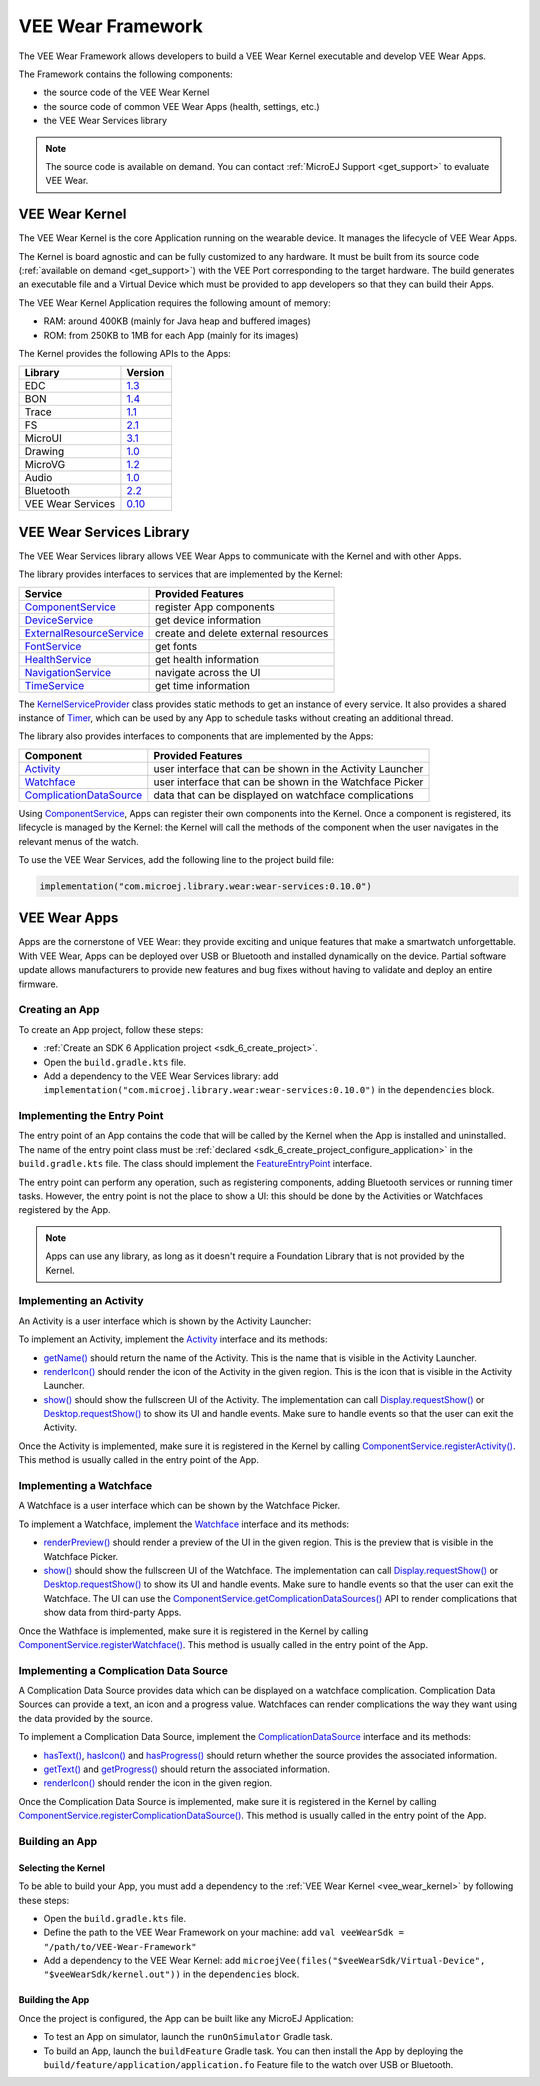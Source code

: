 .. _vee_wear_framework:

VEE Wear Framework
==================

The VEE Wear Framework allows developers to build a VEE Wear Kernel executable and develop VEE Wear Apps.

The Framework contains the following components:

- the source code of the VEE Wear Kernel
- the source code of common VEE Wear Apps (health, settings, etc.)
- the VEE Wear Services library

.. note::

	The source code is available on demand. You can contact :ref:`MicroEJ Support <get_support>` to evaluate VEE Wear.

.. _vee_wear_kernel:

VEE Wear Kernel
---------------

The VEE Wear Kernel is the core Application running on the wearable device.
It manages the lifecycle of VEE Wear Apps.

The Kernel is board agnostic and can be fully customized to any hardware.
It must be built from its source code (:ref:`available on demand <get_support>`) with the VEE Port corresponding to the target hardware.
The build generates an executable file and a Virtual Device which must be provided to app developers so that they can build their Apps.

The VEE Wear Kernel Application requires the following amount of memory:

- RAM: around 400KB (mainly for Java heap and buffered images)
- ROM: from 250KB to 1MB for each App (mainly for its images)

The Kernel provides the following APIs to the Apps:

.. list-table::
   :widths: 20 10
   :header-rows: 1

   * - Library
     - Version
   * - EDC
     - `1.3 <https://repository.microej.com/javadoc/microej_5.x/libraries/edc-1.3-api/>`__
   * - BON
     - `1.4 <https://repository.microej.com/javadoc/microej_5.x/libraries/bon-1.4-api/>`__
   * - Trace
     - `1.1 <https://repository.microej.com/javadoc/microej_5.x/libraries/trace-1.1-api/>`__
   * - FS
     - `2.1 <https://repository.microej.com/javadoc/microej_5.x/libraries/fs-2.1-api/>`__
   * - MicroUI
     - `3.1 <https://repository.microej.com/javadoc/microej_5.x/libraries/microui-3.1-api/>`__
   * - Drawing
     - `1.0 <https://repository.microej.com/javadoc/microej_5.x/libraries/drawing-1.0-api/>`__
   * - MicroVG
     - `1.2 <https://repository.microej.com/javadoc/microej_5.x/libraries/microvg-1.2-api/>`__
   * - Audio
     - `1.0 <https://repository.microej.com/javadoc/microej_5.x/libraries/audio-1.0-api/>`__
   * - Bluetooth
     - `2.2 <https://repository.microej.com/javadoc/microej_5.x/libraries/bluetooth-2.2-api/>`__
   * - VEE Wear Services
     - `0.10 <https://repository.microej.com/javadoc/wear-services/0.10.0/>`__

.. _vee_wear_services:

VEE Wear Services Library
-------------------------

The VEE Wear Services library allows VEE Wear Apps to communicate with the Kernel and with other Apps.

The library provides interfaces to services that are implemented by the Kernel:

.. list-table::
   :header-rows: 1

   * - Service
     - Provided Features
   * - `ComponentService`_
     - register App components
   * - `DeviceService`_
     - get device information
   * - `ExternalResourceService`_
     - create and delete external resources
   * - `FontService`_
     - get fonts
   * - `HealthService`_
     - get health information
   * - `NavigationService`_
     - navigate across the UI
   * - `TimeService`_
     - get time information

The `KernelServiceProvider`_ class provides static methods to get an instance of every service.
It also provides a shared instance of `Timer`_, which can be used by any App to schedule tasks without creating an additional thread.

The library also provides interfaces to components that are implemented by the Apps:

.. list-table::
   :header-rows: 1

   * - Component
     - Provided Features
   * - `Activity`_
     - user interface that can be shown in the Activity Launcher
   * - `Watchface`_
     - user interface that can be shown in the Watchface Picker
   * - `ComplicationDataSource`_
     - data that can be displayed on watchface complications

Using `ComponentService <https://repository.microej.com/javadoc/wear-services/0.10.0/com/microej/wear/services/ComponentService.html>`_, Apps can register their own components into the Kernel.
Once a component is registered, its lifecycle is managed by the Kernel: the Kernel will call the methods of the component when the user navigates in the relevant menus of the watch.

To use the VEE Wear Services, add the following line to the project build file:

.. code-block:: kotlin

	implementation("com.microej.library.wear:wear-services:0.10.0")

VEE Wear Apps
-------------

Apps are the cornerstone of VEE Wear: they provide exciting and unique features that make a smartwatch unforgettable.
With VEE Wear, Apps can be deployed over USB or Bluetooth and installed dynamically on the device.
Partial software update allows manufacturers to provide new features and bug fixes without having to validate and deploy an entire firmware.

Creating an App
~~~~~~~~~~~~~~~

To create an App project, follow these steps:

- :ref:`Create an SDK 6 Application project <sdk_6_create_project>`.
- Open the ``build.gradle.kts`` file.
- Add a dependency to the VEE Wear Services library: add ``implementation("com.microej.library.wear:wear-services:0.10.0")`` in the ``dependencies`` block.

Implementing the Entry Point
~~~~~~~~~~~~~~~~~~~~~~~~~~~~

The entry point of an App contains the code that will be called by the Kernel when the App is installed and uninstalled.
The name of the entry point class must be :ref:`declared <sdk_6_create_project_configure_application>` in the ``build.gradle.kts`` file.
The class should implement the `FeatureEntryPoint`_ interface.

The entry point can perform any operation, such as registering components, adding Bluetooth services or running timer tasks.
However, the entry point is not the place to show a UI: this should be done by the Activities or Watchfaces registered by the App.

.. note::

	Apps can use any library, as long as it doesn't require a Foundation Library that is not provided by the Kernel.

Implementing an Activity
~~~~~~~~~~~~~~~~~~~~~~~~

An Activity is a user interface which is shown by the Activity Launcher:

.. image:: images/vee-wear-activities.png
	:scale: 55%

To implement an Activity, implement the `Activity`_ interface and its methods:

- `getName() <https://repository.microej.com/javadoc/wear-services/0.10.0/com/microej/wear/components/Activity.html#getName()>`__ should return the name of the Activity. This is the name that is visible in the Activity Launcher.
- `renderIcon() <https://repository.microej.com/javadoc/wear-services/0.10.0/com/microej/wear/components/Activity.html#renderIcon(ej.microui.display.GraphicsContext,int,int,int)>`__ should render the icon of the Activity in the given region. This is the icon that is visible in the Activity Launcher.
- `show() <https://repository.microej.com/javadoc/wear-services/0.10.0/com/microej/wear/components/Activity.html#show()>`__ should show the fullscreen UI of the Activity. The implementation can call `Display.requestShow()`_ or `Desktop.requestShow()`_ to show its UI and handle events. Make sure to handle events so that the user can exit the Activity.

Once the Activity is implemented, make sure it is registered in the Kernel by calling `ComponentService.registerActivity()`_. This method is usually called in the entry point of the App.

Implementing a Watchface
~~~~~~~~~~~~~~~~~~~~~~~~

A Watchface is a user interface which can be shown by the Watchface Picker.

.. image:: images/vee-wear-watchfaces.png
	:scale: 55%

To implement a Watchface, implement the `Watchface`_ interface and its methods:

- `renderPreview() <https://repository.microej.com/javadoc/wear-services/0.10.0/com/microej/wear/components/Watchface.html#renderPreview(ej.microui.display.GraphicsContext,int,int,int)>`__ should render a preview of the UI in the given region. This is the preview that is visible in the Watchface Picker.
- `show() <https://repository.microej.com/javadoc/wear-services/0.10.0/com/microej/wear/components/Watchface.html#show()>`__ should show the fullscreen UI of the Watchface. The implementation can call `Display.requestShow()`_ or `Desktop.requestShow()`_ to show its UI and handle events. Make sure to handle events so that the user can exit the Watchface. The UI can use the `ComponentService.getComplicationDataSources()`_ API to render complications that show data from third-party Apps.

Once the Wathface is implemented, make sure it is registered in the Kernel by calling `ComponentService.registerWatchface()`_. This method is usually called in the entry point of the App.

Implementing a Complication Data Source
~~~~~~~~~~~~~~~~~~~~~~~~~~~~~~~~~~~~~~~

A Complication Data Source provides data which can be displayed on a watchface complication.
Complication Data Sources can provide a text, an icon and a progress value.
Watchfaces can render complications the way they want using the data provided by the source.

.. image:: images/vee-wear-source.png
	:scale: 55%

To implement a Complication Data Source, implement the `ComplicationDataSource`_ interface and its methods:

- `hasText() <https://repository.microej.com/javadoc/wear-services/0.10.0/com/microej/wear/components/ComplicationDataSource.html#hasText()>`__, `hasIcon() <https://repository.microej.com/javadoc/wear-services/0.10.0/com/microej/wear/components/ComplicationDataSource.html#hasIcon()>`__ and `hasProgress() <https://repository.microej.com/javadoc/wear-services/0.10.0/com/microej/wear/components/ComplicationDataSource.html#hasProgress()>`__ should return whether the source provides the associated information.
- `getText() <https://repository.microej.com/javadoc/wear-services/0.10.0/com/microej/wear/components/ComplicationDataSource.html#getText()>`__ and `getProgress() <https://repository.microej.com/javadoc/wear-services/0.10.0/com/microej/wear/components/ComplicationDataSource.html#getProgress()>`__ should return the associated information.
- `renderIcon() <https://repository.microej.com/javadoc/wear-services/0.10.0/com/microej/wear/components/ComplicationDataSource.html#renderIcon(ej.microui.display.GraphicsContext,int,int,int,int)>`__ should render the icon in the given region.

Once the Complication Data Source is implemented, make sure it is registered in the Kernel by calling `ComponentService.registerComplicationDataSource()`_. This method is usually called in the entry point of the App.

Building an App
~~~~~~~~~~~~~~~

Selecting the Kernel
^^^^^^^^^^^^^^^^^^^^

To be able to build your App, you must add a dependency to the :ref:`VEE Wear Kernel <vee_wear_kernel>` by following these steps:

- Open the ``build.gradle.kts`` file.
- Define the path to the VEE Wear Framework on your machine: add ``val veeWearSdk = "/path/to/VEE-Wear-Framework"``
- Add a dependency to the VEE Wear Kernel: add 	``microejVee(files("$veeWearSdk/Virtual-Device", "$veeWearSdk/kernel.out"))`` in the ``dependencies`` block.

Building the App
^^^^^^^^^^^^^^^^

Once the project is configured, the App can be built like any MicroEJ Application:

- To test an App on simulator, launch the ``runOnSimulator`` Gradle task.
- To build an App, launch the ``buildFeature`` Gradle task. You can then install the App by deploying the ``build/feature/application/application.fo`` Feature file to the watch over USB or Bluetooth.

.. _Timer: https://repository.microej.com/javadoc/microej_5.x/apis/ej/bon/Timer.html
.. _FeatureEntryPoint: https://repository.microej.com/javadoc/microej_5.x/apis/ej/kf/FeatureEntryPoint.html
.. _Activity: https://repository.microej.com/javadoc/wear-services/0.10.0/com/microej/wear/components/Activity.html
.. _Watchface: https://repository.microej.com/javadoc/wear-services/0.10.0/com/microej/wear/components/Watchface.html
.. _ComplicationDataSource: https://repository.microej.com/javadoc/wear-services/0.10.0/com/microej/wear/components/ComplicationDataSource.html
.. _KernelServiceProvider: https://repository.microej.com/javadoc/wear-services/0.10.0/com/microej/wear/KernelServiceProvider.html
.. _ComponentService: https://repository.microej.com/javadoc/wear-services/0.10.0/com/microej/wear/services/ComponentService.html
.. _DeviceService: https://repository.microej.com/javadoc/wear-services/0.10.0/com/microej/wear/services/DeviceService.html
.. _ExternalResourceService: https://repository.microej.com/javadoc/wear-services/0.10.0/com/microej/wear/services/ExternalResourceService.html
.. _FontService: https://repository.microej.com/javadoc/wear-services/0.10.0/com/microej/wear/services/FontService.html
.. _HealthService: https://repository.microej.com/javadoc/wear-services/0.10.0/com/microej/wear/services/HealthService.html
.. _NavigationService: https://repository.microej.com/javadoc/wear-services/0.10.0/com/microej/wear/services/NavigationService.html
.. _TimeService: https://repository.microej.com/javadoc/wear-services/0.10.0/com/microej/wear/services/TimeService.html

.. _Display.requestShow(): https://repository.microej.com/javadoc/microej_5.x/apis/ej/microui/display/Display.html#requestShow-ej.microui.display.Displayable-
.. _Desktop.requestShow(): https://repository.microej.com/javadoc/microej_5.x/apis/ej/mwt/Desktop.html#requestShow--
.. _ComponentService.getComplicationDataSources(): https://repository.microej.com/javadoc/wear-services/0.10.0/com/microej/wear/services/ComponentService.html#getComplicationDataSources()
.. _ComponentService.registerActivity(): https://repository.microej.com/javadoc/wear-services/0.10.0/com/microej/wear/services/ComponentService.html#registerActivity(com.microej.wear.components.Activity)
.. _ComponentService.registerWatchface(): https://repository.microej.com/javadoc/wear-services/0.10.0/com/microej/wear/services/ComponentService.html#registerWatchface(com.microej.wear.components.Watchface)
.. _ComponentService.registerComplicationDataSource(): https://repository.microej.com/javadoc/wear-services/0.10.0/com/microej/wear/services/ComponentService.html#registerComplicationDataSource(com.microej.wear.components.ComplicationDataSource)

..
   | Copyright 2008-2024, MicroEJ Corp. Content in this space is free 
   for read and redistribute. Except if otherwise stated, modification 
   is subject to MicroEJ Corp prior approval.
   | MicroEJ is a trademark of MicroEJ Corp. All other trademarks and 
   copyrights are the property of their respective owners.
